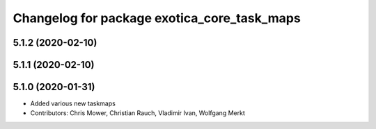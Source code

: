 ^^^^^^^^^^^^^^^^^^^^^^^^^^^^^^^^^^^^^^^^^^^^
Changelog for package exotica_core_task_maps
^^^^^^^^^^^^^^^^^^^^^^^^^^^^^^^^^^^^^^^^^^^^

5.1.2 (2020-02-10)
------------------

5.1.1 (2020-02-10)
------------------

5.1.0 (2020-01-31)
------------------
* Added various new taskmaps
* Contributors: Chris Mower, Christian Rauch, Vladimir Ivan, Wolfgang Merkt
